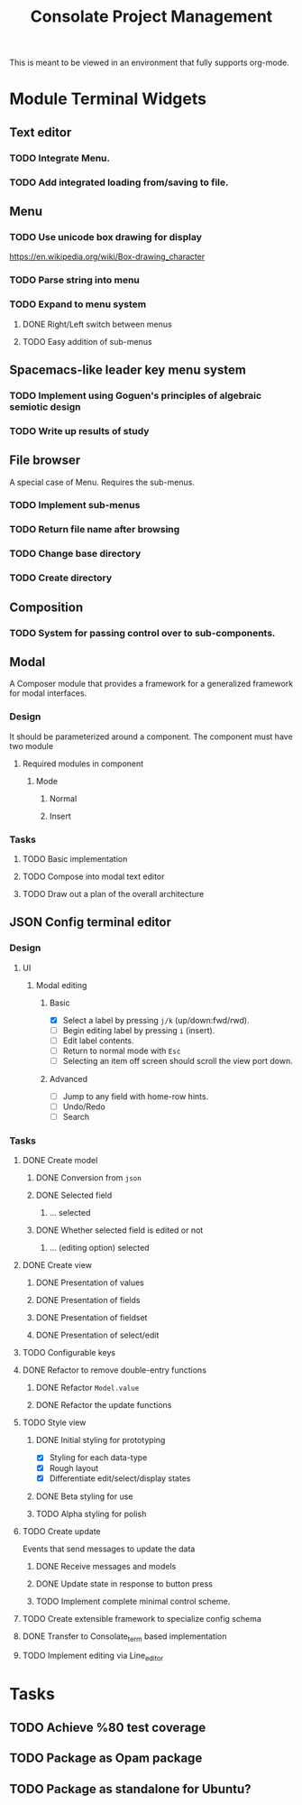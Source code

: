#+TITLE: Consolate Project Management

This is meant to be viewed in an environment that fully supports org-mode.

* Module Terminal Widgets
** Text editor
*** TODO Integrate Menu.
*** TODO Add integrated loading from/saving to file.
** Menu
*** TODO Use unicode box drawing for display
    https://en.wikipedia.org/wiki/Box-drawing_character
*** TODO Parse string into menu
*** TODO Expand to menu system
**** DONE Right/Left switch between menus
     CLOSED: [2017-06-08 Thu 17:26]
**** TODO Easy addition of sub-menus
** Spacemacs-like leader key menu system
*** TODO Implement using Goguen's principles of algebraic semiotic design
*** TODO Write up results of study
** File browser
   A special case of Menu.
   Requires the sub-menus.
*** TODO Implement sub-menus
*** TODO Return file name after browsing
*** TODO Change base directory
*** TODO Create directory
** Composition
*** TODO System for passing control over to sub-components.
** Modal
   A Composer module that provides a framework for a generalized framework for
   modal interfaces.
*** Design
    It should be parameterized around a component. The component must have two
    module
**** Required modules in component
***** Mode
****** Normal
****** Insert
*** Tasks
**** TODO Basic implementation
**** TODO Compose into modal text editor
**** TODO Draw out a plan of the overall architecture
** JSON Config terminal editor
*** Design
**** UI
***** Modal editing
****** Basic
       - [X] Select a label by pressing ~j/k~ (up/down:fwd/rwd).
       - [ ] Begin editing label by pressing ~i~ (insert).
       - [ ] Edit label contents.
       - [ ] Return to normal mode with ~Esc~
       - [ ] Selecting an item off screen should scroll the view port down.
****** Advanced
       - [ ] Jump to any field with home-row hints.
       - [ ] Undo/Redo
       - [ ] Search
*** Tasks
**** DONE Create model
     CLOSED: [2017-04-14 Fri 07:49]
***** DONE Conversion from ~json~
      CLOSED: [2017-04-14 Fri 07:49]
***** DONE Selected field
      CLOSED: [2017-04-14 Fri 07:49]
****** ... selected
***** DONE Whether selected field is edited or not
      CLOSED: [2017-04-14 Fri 07:49]
****** ... (editing option) selected
**** DONE Create view
     CLOSED: [2017-04-15 Sat 09:22]
***** DONE Presentation of values
      CLOSED: [2017-04-15 Sat 09:22]
***** DONE Presentation of fields
      CLOSED: [2017-04-15 Sat 09:22]
***** DONE Presentation of fieldset
      CLOSED: [2017-04-15 Sat 09:22]
***** DONE Presentation of select/edit
      CLOSED: [2017-04-15 Sat 09:22]
**** TODO Configurable keys
**** DONE Refactor to remove double-entry functions
     CLOSED: [2017-06-08 Thu 15:32]
***** DONE Refactor ~Model.value~
      CLOSED: [2017-06-08 Thu 15:32]
***** DONE Refactor the update functions
      CLOSED: [2017-06-08 Thu 15:32]
**** TODO Style view
***** DONE Initial styling for prototyping
      CLOSED: [2017-04-16 Sun 08:39]
      - [X] Styling for each data-type
      - [X] Rough layout
      - [X] Differentiate edit/select/display states
***** DONE Beta styling for use
      CLOSED: [2017-05-05 Fri 00:42]
***** TODO Alpha styling for polish
**** TODO Create update
     Events that send messages to update the data
***** DONE Receive messages and models
      CLOSED: [2017-05-05 Fri 00:43]
***** DONE Update state in response to button press
      CLOSED: [2017-05-05 Fri 00:43]
***** TODO Implement complete minimal control scheme.
**** TODO Create extensible framework to specialize config schema
**** DONE Transfer to Consolate_term based implementation
     CLOSED: [2017-06-12 Mon 22:55]
**** TODO Implement editing via Line_editor
* Tasks
** TODO Achieve %80 test coverage
** TODO Package as Opam package
** TODO Package as standalone for Ubuntu?
